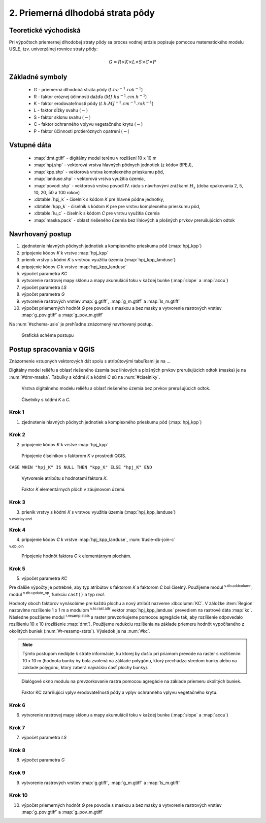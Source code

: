 .. |v.overlay.and| image:: ../hydrologie/images/and.png
   :width: 1em
.. |v.db.join| image:: ../images/gplugin/v.db.join.3.png
   :width: 3em
.. |v.db.update| image:: ../images/gplugin/v.db.update_op.2.png
   :width: 1.5em
.. |v.db.addcolumn| image:: ../images/gplugin/v.db.addcolumn.1.png
   :width: 1.5em
.. |r.resamp.stats| image:: ../images/gplugin/r.resamp.stats.2.png
   :width: 1.5em
.. |v.to.rast.attr| image:: ../images/gplugin/v.to.rast.attr.3.png
   :width: 2em


2. Priemerná dlhodobá strata pôdy
=================================

Teoretické východiská
---------------------

Pri výpočtoch priemernej dlhodobej straty pôdy sa proces vodnej erózie
popisuje pomocou matematického modelu USLE, tzv. univerzálnej rovnice
straty pôdy:

.. _vzorec-G:

.. math::
   
   G = R \times K \times L \times S \times C \times P

Základné symboly
----------------

 * G - priemerná dlhodobá strata pôdy (:math:`t.ha^{-1} . rok^{-1}`)
 * R - faktor eróznej účinnosti dažďa (:math:`MJ.ha^{-1} .cm.h^{-1}`)
 * K - faktor erodovateľnosti pôdy (:math:`t.h.MJ^{-1} .cm^{-1} .rok^{-1}`) 
 * L - faktor dĺžky svahu (:math:`-`)
 * S - faktor sklonu svahu (:math:`-`)
 * C - faktor ochranného vplyvu vegetačného krytu (:math:`-`) 
 * P - faktor účinnosti protieróznych opatrení (:math:`-`) 
          
Vstupné dáta
------------

 * :map:`dmt.gtiff` - digitálny model terénu v rozlišení 10 x 10 m
 * :map:`hpj.shp` - vektorová vrstva hlavných pôdnych jednotiek (z kódov BPEJ),
 * :map:`kpp.shp` - vektorová vrstva komplexného prieskumu pôd,
 * :map:`landuse.shp` - vektorová vrstva využitia územia,
 * :map:`povodi.shp` - vektorová vrstva povodí IV. rádu s návrhovými
   zrážkami :math:`H_s` (doba opakovania 2, 5, 10, 20, 50 a 100 rokov)

 * :dbtable:`hpj_k` - číselník s kódom `K` pre hlavné pôdne jednotky,
 * :dbtable:`kpp_k` - číselník s kódom `K` pre pre vrstvu komplexného prieskumu pôd,
 * :dbtable:`lu_c` - číselník s kódom `C` pre vrstvu využitia územia
 * :map:`maska.pack` - oblasť riešeného územia bez líniových a plošných prvkov 
   prerušujúcich odtok
             
Navrhovaný postup
-----------------

1. zjednotenie hlavných pôdnych jednotiek a komplexného prieskumu pôd (:map:`hpj_kpp`)
2. pripojenie kódov `K` k vrstve :map:`hpj_kpp`
3. prienik vrstvy s kódmi `K` s vrstvou využitia územia (:map:`hpj_kpp_landuse`)
4. pripojenie kódov `C` k vrstve :map:`hpj_kpp_landuse`
5. výpočet parametra `KC`
6. vytvorenie rastrovej mapy sklonu a mapy akumulácií toku v každej bunke 
   (:map:`slope` a :map:`accu`)
7. výpočet parametra `LS`
8. výpočet parametra `G`
9. vytvorenie rastrových vrstiev :map:`g.gtiff`, :map:`g_m.gtiff` a :map:`ls_m.gtiff`
10. výpočet priemerných hodnôt `G` pre povodie s maskou a bez masky a vytvorenie rastrových vrstiev :map:`g_pov.gtiff` a :map:`g_pov_m.gtiff`

Na :num:`#schema-usle` je prehľadne znázornený navrhovaný postup. 

.. _schema-usle:

.. figure:: images/schema_usle.png
   :class: large

   Grafická schéma postupu 

Postup spracovania v QGIS
-------------------------

Znázornenie vstupných vektorových dát spolu s atribútovými tabuľkami je na ...

.. todo:: odkaz na scs-cn (vstupné 4 mapy, obr. 2 a 3.)

Digitálny model reliéfu a oblasť riešeného územia bez líniových a plošných 
prvkov prerušujúcich odtok (maska) je na :num:`#dmr-maska`. Tabuľky s kódmi `K` 
a kódmi `C` sú na :num:`#ciselniky`.

.. _dmr-maska:

.. figure:: images/x.png
   :class: middle

   Vrstva digitálneho modelu reliéfu a oblasť riešeného územia bez prvkov 
   prerušujúcich odtok.

.. _ciselniky:

.. figure:: images/ciselniky_usle.png
   :class: middle

   Číselníky s kódmi *K* a *C*. 

Krok 1
^^^^^^
1. zjednotenie hlavných pôdnych jednotiek a komplexného prieskumu pôd (:map:`hpj_kpp`)

Krok 2
^^^^^^
2. pripojenie kódov `K` k vrstve :map:`hpj_kpp`

.. _ciselniky:

.. figure:: images/usle_join.png
   :class: small

   Pripojenie číselníkov s faktorom *K* v prostredí QGIS. 

``CASE WHEN "hpj_K" IS NULL THEN "kpp_K" ELSE "hpj_K" END``

.. _ciselniky:

.. figure:: images/usle_kalk_k.png
   :class: small

   Vytvorenie atribútu s hodnotami faktora *K*.

.. _ciselniky:

.. figure:: images/usle_k.png
   :class: small

   Faktor *K* elementárnych plôch v záujmovom území. 

Krok 3
^^^^^^
3. prienik vrstvy s kódmi `K` s vrstvou využitia územia (:map:`hpj_kpp_landuse`)

|v.overlay.and| :sup:`v.overlay.and`

Krok 4
^^^^^^
4. pripojenie kódov `C` k vrstve :map:`hpj_kpp_landuse`, :num:`#usle-db-join-c`

|v.db.join| :sup:`v.db.join`

.. _usle-db-join-c:

.. figure:: images/usle_db_join_c.png
   :class: small

   Pripojenie hodnôt faktora `C` k elementárnym plochám. 

Krok 5
^^^^^^
5. výpočet parametra `KC`

Pre ďalšie výpočty je potrebné, aby typ atribútov s faktorom `K` a faktorom `C` 
bol číselný. Použijeme modul |v.db.addcolumn| :sup:`v.db.addcolumn`, 
modul |v.db.update| :sup:`v.db.update_op`, funkciu ``cast()`` a typ *real*.

Hodnoty oboch faktorov vynásobíme pre každú plochu a nový atribút nazveme 
:dbcolumn:`KC`. V záložke :item:`Region` nastavíme rozlíšenie 1 x 1 m a modulom
|v.to.rast.attr| :sup:`v.to.rast.attr` vektor :map:`hpj_kpp_landuse` prevediem
na rastrové dáta :map:`kc`. Následne použijeme modul |r.resamp.stats| 
:sup:`r.resamp.stats` a raster prevzorkujeme pomocou agregácie tak, aby rozlíšenie 
odpovedalo rozlíšeniu 10 x 10 (rozlíšenie :map:`dmt`). Použijeme redukciu 
rozlíšenia na základe priemeru hodnôt vypočítaného z okolitých buniek 
(:num:`#r-resamp-stats`).
Výsledok je na :num:`#kc`. 

.. note:: Týmto postupom nedôjde k strate informácie, ku ktorej by došlo pri 
	  priamom prevode na raster s rozlíšením 10 x 10 m (hodnota bunky by 
	  bola zvolená na základe polygónu, ktorý prechádza stredom bunky alebo 
	  na základe polygónu, ktorý zaberá najväčšiu časť plochy bunky). 

.. _r-resamp-stats:

.. figure:: images/r_resamp_stats.png
   :class: small

   Dialógové okno modulu na prevzorkovanie rastra pomocou agregácie na základe priemeru okolitých buniek.

.. _kc:

.. figure:: images/kc.png
   :class: small

   Faktor KC zahrňujúci vplyv erodovateľnosti pôdy a vplyv ochranného vplyvu vegetačného krytu. 

Krok 6
^^^^^^
6. vytvorenie rastrovej mapy sklonu a mapy akumulácií toku v každej bunke 
   (:map:`slope` a :map:`accu`)



Krok 7
^^^^^^
7. výpočet parametra `LS`

Krok 8
^^^^^^
8. výpočet parametra `G`

Krok 9
^^^^^^
9. vytvorenie rastrových vrstiev :map:`g.gtiff`, :map:`g_m.gtiff` a :map:`ls_m.gtiff`

Krok 10
^^^^^^^
10. výpočet priemerných hodnôt `G` pre povodie s maskou a bez masky a vytvorenie rastrových vrstiev :map:`g_pov.gtiff` a :map:`g_pov_m.gtiff`


